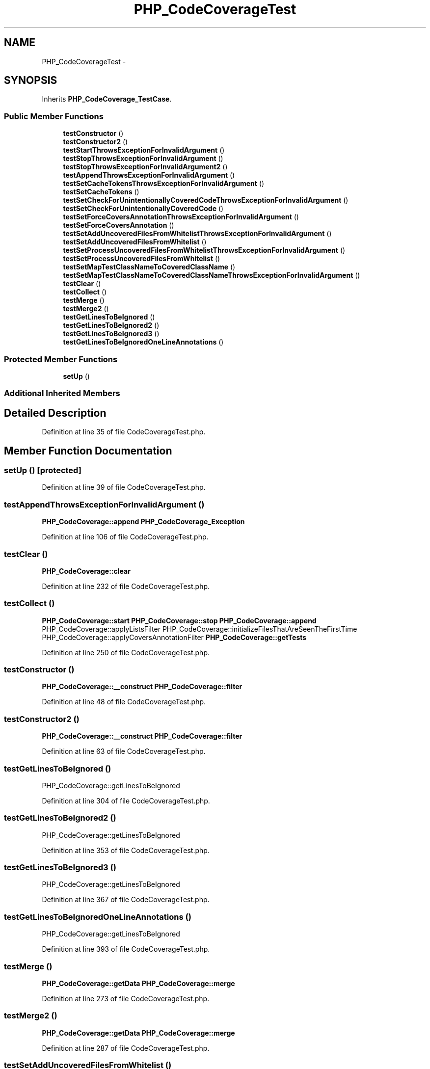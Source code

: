 .TH "PHP_CodeCoverageTest" 3 "Tue Apr 14 2015" "Version 1.0" "VirtualSCADA" \" -*- nroff -*-
.ad l
.nh
.SH NAME
PHP_CodeCoverageTest \- 
.SH SYNOPSIS
.br
.PP
.PP
Inherits \fBPHP_CodeCoverage_TestCase\fP\&.
.SS "Public Member Functions"

.in +1c
.ti -1c
.RI "\fBtestConstructor\fP ()"
.br
.ti -1c
.RI "\fBtestConstructor2\fP ()"
.br
.ti -1c
.RI "\fBtestStartThrowsExceptionForInvalidArgument\fP ()"
.br
.ti -1c
.RI "\fBtestStopThrowsExceptionForInvalidArgument\fP ()"
.br
.ti -1c
.RI "\fBtestStopThrowsExceptionForInvalidArgument2\fP ()"
.br
.ti -1c
.RI "\fBtestAppendThrowsExceptionForInvalidArgument\fP ()"
.br
.ti -1c
.RI "\fBtestSetCacheTokensThrowsExceptionForInvalidArgument\fP ()"
.br
.ti -1c
.RI "\fBtestSetCacheTokens\fP ()"
.br
.ti -1c
.RI "\fBtestSetCheckForUnintentionallyCoveredCodeThrowsExceptionForInvalidArgument\fP ()"
.br
.ti -1c
.RI "\fBtestSetCheckForUnintentionallyCoveredCode\fP ()"
.br
.ti -1c
.RI "\fBtestSetForceCoversAnnotationThrowsExceptionForInvalidArgument\fP ()"
.br
.ti -1c
.RI "\fBtestSetForceCoversAnnotation\fP ()"
.br
.ti -1c
.RI "\fBtestSetAddUncoveredFilesFromWhitelistThrowsExceptionForInvalidArgument\fP ()"
.br
.ti -1c
.RI "\fBtestSetAddUncoveredFilesFromWhitelist\fP ()"
.br
.ti -1c
.RI "\fBtestSetProcessUncoveredFilesFromWhitelistThrowsExceptionForInvalidArgument\fP ()"
.br
.ti -1c
.RI "\fBtestSetProcessUncoveredFilesFromWhitelist\fP ()"
.br
.ti -1c
.RI "\fBtestSetMapTestClassNameToCoveredClassName\fP ()"
.br
.ti -1c
.RI "\fBtestSetMapTestClassNameToCoveredClassNameThrowsExceptionForInvalidArgument\fP ()"
.br
.ti -1c
.RI "\fBtestClear\fP ()"
.br
.ti -1c
.RI "\fBtestCollect\fP ()"
.br
.ti -1c
.RI "\fBtestMerge\fP ()"
.br
.ti -1c
.RI "\fBtestMerge2\fP ()"
.br
.ti -1c
.RI "\fBtestGetLinesToBeIgnored\fP ()"
.br
.ti -1c
.RI "\fBtestGetLinesToBeIgnored2\fP ()"
.br
.ti -1c
.RI "\fBtestGetLinesToBeIgnored3\fP ()"
.br
.ti -1c
.RI "\fBtestGetLinesToBeIgnoredOneLineAnnotations\fP ()"
.br
.in -1c
.SS "Protected Member Functions"

.in +1c
.ti -1c
.RI "\fBsetUp\fP ()"
.br
.in -1c
.SS "Additional Inherited Members"
.SH "Detailed Description"
.PP 
Definition at line 35 of file CodeCoverageTest\&.php\&.
.SH "Member Function Documentation"
.PP 
.SS "setUp ()\fC [protected]\fP"

.PP
Definition at line 39 of file CodeCoverageTest\&.php\&.
.SS "testAppendThrowsExceptionForInvalidArgument ()"
\fBPHP_CodeCoverage::append\fP  \fBPHP_CodeCoverage_Exception\fP 
.PP
Definition at line 106 of file CodeCoverageTest\&.php\&.
.SS "testClear ()"
\fBPHP_CodeCoverage::clear\fP 
.PP
Definition at line 232 of file CodeCoverageTest\&.php\&.
.SS "testCollect ()"
\fBPHP_CodeCoverage::start\fP  \fBPHP_CodeCoverage::stop\fP  \fBPHP_CodeCoverage::append\fP  PHP_CodeCoverage::applyListsFilter  PHP_CodeCoverage::initializeFilesThatAreSeenTheFirstTime  PHP_CodeCoverage::applyCoversAnnotationFilter  \fBPHP_CodeCoverage::getTests\fP 
.PP
Definition at line 250 of file CodeCoverageTest\&.php\&.
.SS "testConstructor ()"
\fBPHP_CodeCoverage::__construct\fP  \fBPHP_CodeCoverage::filter\fP 
.PP
Definition at line 48 of file CodeCoverageTest\&.php\&.
.SS "testConstructor2 ()"
\fBPHP_CodeCoverage::__construct\fP  \fBPHP_CodeCoverage::filter\fP 
.PP
Definition at line 63 of file CodeCoverageTest\&.php\&.
.SS "testGetLinesToBeIgnored ()"
PHP_CodeCoverage::getLinesToBeIgnored 
.PP
Definition at line 304 of file CodeCoverageTest\&.php\&.
.SS "testGetLinesToBeIgnored2 ()"
PHP_CodeCoverage::getLinesToBeIgnored 
.PP
Definition at line 353 of file CodeCoverageTest\&.php\&.
.SS "testGetLinesToBeIgnored3 ()"
PHP_CodeCoverage::getLinesToBeIgnored 
.PP
Definition at line 367 of file CodeCoverageTest\&.php\&.
.SS "testGetLinesToBeIgnoredOneLineAnnotations ()"
PHP_CodeCoverage::getLinesToBeIgnored 
.PP
Definition at line 393 of file CodeCoverageTest\&.php\&.
.SS "testMerge ()"
\fBPHP_CodeCoverage::getData\fP  \fBPHP_CodeCoverage::merge\fP 
.PP
Definition at line 273 of file CodeCoverageTest\&.php\&.
.SS "testMerge2 ()"
\fBPHP_CodeCoverage::getData\fP  \fBPHP_CodeCoverage::merge\fP 
.PP
Definition at line 287 of file CodeCoverageTest\&.php\&.
.SS "testSetAddUncoveredFilesFromWhitelist ()"
\fBPHP_CodeCoverage::setAddUncoveredFilesFromWhitelist\fP 
.PP
Definition at line 181 of file CodeCoverageTest\&.php\&.
.SS "testSetAddUncoveredFilesFromWhitelistThrowsExceptionForInvalidArgument ()"
\fBPHP_CodeCoverage::setAddUncoveredFilesFromWhitelist\fP  \fBPHP_CodeCoverage_Exception\fP 
.PP
Definition at line 173 of file CodeCoverageTest\&.php\&.
.SS "testSetCacheTokens ()"
\fBPHP_CodeCoverage::setCacheTokens\fP 
.PP
Definition at line 123 of file CodeCoverageTest\&.php\&.
.SS "testSetCacheTokensThrowsExceptionForInvalidArgument ()"
\fBPHP_CodeCoverage::setCacheTokens\fP  \fBPHP_CodeCoverage_Exception\fP 
.PP
Definition at line 115 of file CodeCoverageTest\&.php\&.
.SS "testSetCheckForUnintentionallyCoveredCode ()"
\fBPHP_CodeCoverage::setCheckForUnintentionallyCoveredCode\fP 
.PP
Definition at line 141 of file CodeCoverageTest\&.php\&.
.SS "testSetCheckForUnintentionallyCoveredCodeThrowsExceptionForInvalidArgument ()"
\fBPHP_CodeCoverage::setCheckForUnintentionallyCoveredCode\fP  \fBPHP_CodeCoverage_Exception\fP 
.PP
Definition at line 133 of file CodeCoverageTest\&.php\&.
.SS "testSetForceCoversAnnotation ()"
\fBPHP_CodeCoverage::setForceCoversAnnotation\fP 
.PP
Definition at line 161 of file CodeCoverageTest\&.php\&.
.SS "testSetForceCoversAnnotationThrowsExceptionForInvalidArgument ()"
\fBPHP_CodeCoverage::setForceCoversAnnotation\fP  \fBPHP_CodeCoverage_Exception\fP 
.PP
Definition at line 153 of file CodeCoverageTest\&.php\&.
.SS "testSetMapTestClassNameToCoveredClassName ()"
\fBPHP_CodeCoverage::setMapTestClassNameToCoveredClassName\fP 
.PP
Definition at line 212 of file CodeCoverageTest\&.php\&.
.SS "testSetMapTestClassNameToCoveredClassNameThrowsExceptionForInvalidArgument ()"
\fBPHP_CodeCoverage::setMapTestClassNameToCoveredClassName\fP  \fBPHP_CodeCoverage_Exception\fP 
.PP
Definition at line 224 of file CodeCoverageTest\&.php\&.
.SS "testSetProcessUncoveredFilesFromWhitelist ()"
\fBPHP_CodeCoverage::setProcessUncoveredFilesFromWhitelist\fP 
.PP
Definition at line 201 of file CodeCoverageTest\&.php\&.
.SS "testSetProcessUncoveredFilesFromWhitelistThrowsExceptionForInvalidArgument ()"
\fBPHP_CodeCoverage::setProcessUncoveredFilesFromWhitelist\fP  \fBPHP_CodeCoverage_Exception\fP 
.PP
Definition at line 193 of file CodeCoverageTest\&.php\&.
.SS "testStartThrowsExceptionForInvalidArgument ()"
\fBPHP_CodeCoverage::start\fP  \fBPHP_CodeCoverage_Exception\fP 
.PP
Definition at line 79 of file CodeCoverageTest\&.php\&.
.SS "testStopThrowsExceptionForInvalidArgument ()"
\fBPHP_CodeCoverage::stop\fP  \fBPHP_CodeCoverage_Exception\fP 
.PP
Definition at line 88 of file CodeCoverageTest\&.php\&.
.SS "testStopThrowsExceptionForInvalidArgument2 ()"
\fBPHP_CodeCoverage::stop\fP  \fBPHP_CodeCoverage_Exception\fP 
.PP
Definition at line 97 of file CodeCoverageTest\&.php\&.

.SH "Author"
.PP 
Generated automatically by Doxygen for VirtualSCADA from the source code\&.
